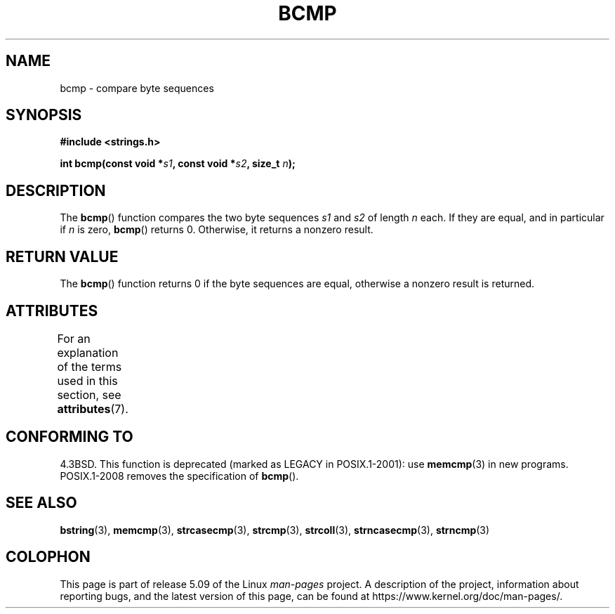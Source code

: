 .\" Copyright 1993 David Metcalfe (david@prism.demon.co.uk)
.\"
.\" %%%LICENSE_START(VERBATIM)
.\" Permission is granted to make and distribute verbatim copies of this
.\" manual provided the copyright notice and this permission notice are
.\" preserved on all copies.
.\"
.\" Permission is granted to copy and distribute modified versions of this
.\" manual under the conditions for verbatim copying, provided that the
.\" entire resulting derived work is distributed under the terms of a
.\" permission notice identical to this one.
.\"
.\" Since the Linux kernel and libraries are constantly changing, this
.\" manual page may be incorrect or out-of-date.  The author(s) assume no
.\" responsibility for errors or omissions, or for damages resulting from
.\" the use of the information contained herein.  The author(s) may not
.\" have taken the same level of care in the production of this manual,
.\" which is licensed free of charge, as they might when working
.\" professionally.
.\"
.\" Formatted or processed versions of this manual, if unaccompanied by
.\" the source, must acknowledge the copyright and authors of this work.
.\" %%%LICENSE_END
.\"
.\" References consulted:
.\"     Linux libc source code
.\"     Lewine's _POSIX Programmer's Guide_ (O'Reilly & Associates, 1991)
.\"     386BSD man pages
.\" Modified Sat Jul 24 21:36:50 1993 by Rik Faith <faith@cs.unc.edu>
.\" Modified Tue Oct 22 23:47:36 1996 by Eric S. Raymond <esr@thyrsus.com>
.TH BCMP 3  2017-03-13 "Linux" "Linux Programmer's Manual"
.SH NAME
bcmp \- compare byte sequences
.SH SYNOPSIS
.nf
.B #include <strings.h>
.PP
.BI "int bcmp(const void *" s1 ", const void *" s2 ", size_t " n );
.fi
.SH DESCRIPTION
The
.BR bcmp ()
function compares the two byte sequences
.I s1
and
.I s2
of length
.I n
each.
If they are equal, and in particular if
.I n
is zero,
.BR bcmp ()
returns 0.
Otherwise, it returns a nonzero result.
.SH RETURN VALUE
The
.BR bcmp ()
function returns 0 if the byte sequences are equal,
otherwise a nonzero result is returned.
.SH ATTRIBUTES
For an explanation of the terms used in this section, see
.BR attributes (7).
.TS
allbox;
lb lb lb
l l l.
Interface	Attribute	Value
T{
.BR bcmp ()
T}	Thread safety	MT-Safe
.TE
.SH CONFORMING TO
4.3BSD.
This function is deprecated (marked as LEGACY in POSIX.1-2001): use
.BR memcmp (3)
in new programs.
POSIX.1-2008 removes the specification of
.BR bcmp ().
.SH SEE ALSO
.BR bstring (3),
.BR memcmp (3),
.BR strcasecmp (3),
.BR strcmp (3),
.BR strcoll (3),
.BR strncasecmp (3),
.BR strncmp (3)
.SH COLOPHON
This page is part of release 5.09 of the Linux
.I man-pages
project.
A description of the project,
information about reporting bugs,
and the latest version of this page,
can be found at
\%https://www.kernel.org/doc/man\-pages/.
